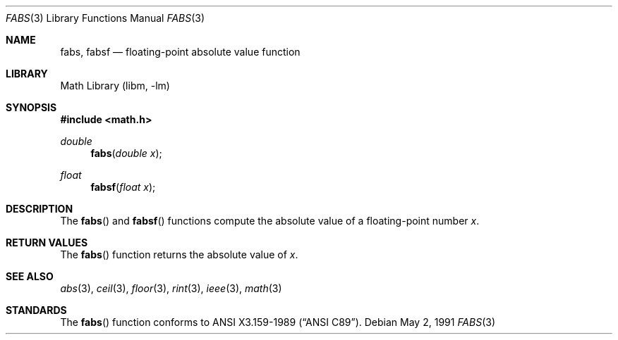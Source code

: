 .\" Copyright (c) 1991 The Regents of the University of California.
.\" All rights reserved.
.\"
.\" Redistribution and use in source and binary forms, with or without
.\" modification, are permitted provided that the following conditions
.\" are met:
.\" 1. Redistributions of source code must retain the above copyright
.\"    notice, this list of conditions and the following disclaimer.
.\" 2. Redistributions in binary form must reproduce the above copyright
.\"    notice, this list of conditions and the following disclaimer in the
.\"    documentation and/or other materials provided with the distribution.
.\" 3. All advertising materials mentioning features or use of this software
.\"    must display the following acknowledgement:
.\"	This product includes software developed by the University of
.\"	California, Berkeley and its contributors.
.\" 4. Neither the name of the University nor the names of its contributors
.\"    may be used to endorse or promote products derived from this software
.\"    without specific prior written permission.
.\"
.\" THIS SOFTWARE IS PROVIDED BY THE REGENTS AND CONTRIBUTORS ``AS IS'' AND
.\" ANY EXPRESS OR IMPLIED WARRANTIES, INCLUDING, BUT NOT LIMITED TO, THE
.\" IMPLIED WARRANTIES OF MERCHANTABILITY AND FITNESS FOR A PARTICULAR PURPOSE
.\" ARE DISCLAIMED.  IN NO EVENT SHALL THE REGENTS OR CONTRIBUTORS BE LIABLE
.\" FOR ANY DIRECT, INDIRECT, INCIDENTAL, SPECIAL, EXEMPLARY, OR CONSEQUENTIAL
.\" DAMAGES (INCLUDING, BUT NOT LIMITED TO, PROCUREMENT OF SUBSTITUTE GOODS
.\" OR SERVICES; LOSS OF USE, DATA, OR PROFITS; OR BUSINESS INTERRUPTION)
.\" HOWEVER CAUSED AND ON ANY THEORY OF LIABILITY, WHETHER IN CONTRACT, STRICT
.\" LIABILITY, OR TORT (INCLUDING NEGLIGENCE OR OTHERWISE) ARISING IN ANY WAY
.\" OUT OF THE USE OF THIS SOFTWARE, EVEN IF ADVISED OF THE POSSIBILITY OF
.\" SUCH DAMAGE.
.\"
.\"     from: @(#)fabs.3	5.1 (Berkeley) 5/2/91
.\"	$NetBSD: fabs.3,v 1.11 2002/02/07 07:00:49 ross Exp $
.\"
.Dd May 2, 1991
.Dt FABS 3
.Os
.Sh NAME
.Nm fabs ,
.Nm fabsf
.Nd floating-point absolute value function
.Sh LIBRARY
.Lb libm
.Sh SYNOPSIS
.Fd #include \*[Lt]math.h\*[Gt]
.Ft double
.Fn fabs "double x"
.Ft float
.Fn fabsf "float x"
.Sh DESCRIPTION
The
.Fn fabs
and
.Fn fabsf
functions compute the absolute value of a floating-point number
.Fa x .
.Sh RETURN VALUES
The
.Fn fabs
function returns the absolute value of
.Fa x .
.Sh SEE ALSO
.Xr abs 3 ,
.Xr ceil 3 ,
.Xr floor 3 ,
.Xr rint 3 ,
.Xr ieee 3 ,
.Xr math 3
.Sh STANDARDS
The
.Fn fabs
function conforms to
.St -ansiC .
